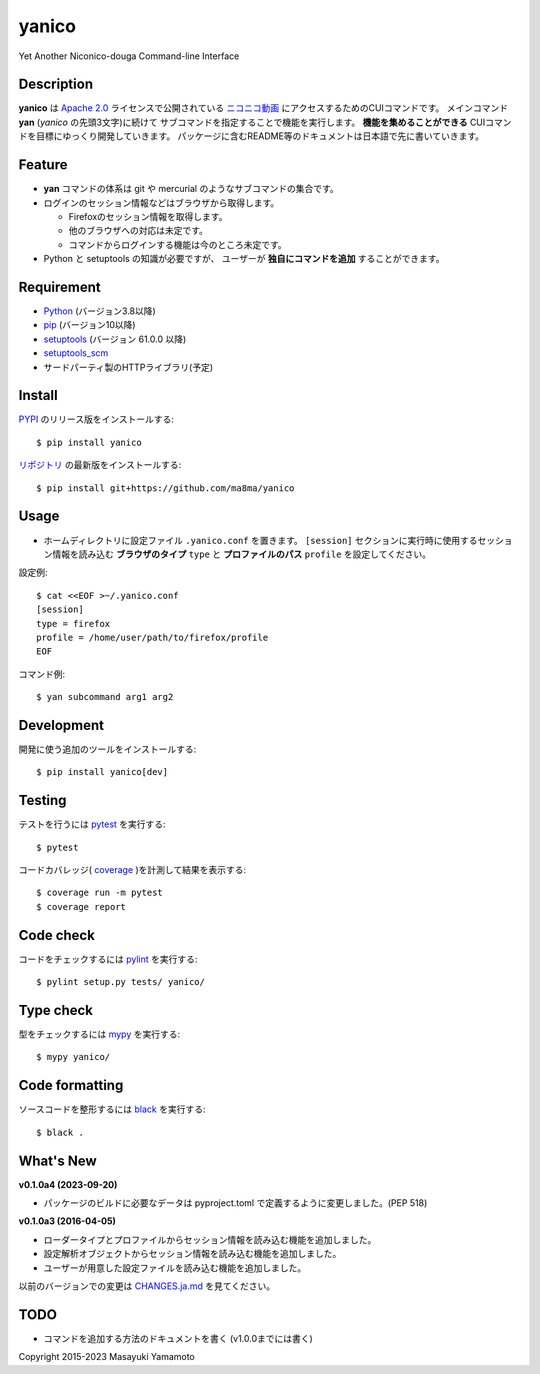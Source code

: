 yanico
======

.. image:: https://img.shields.io/pypi/v/yanico.svg
    :target: https://pypi.python.org/pypi/yanico/
.. image:: https://img.shields.io/pypi/pyversions/yanico.svg
    :target: https://pypi.python.org/pypi/yanico/
.. image:: https://github.com/ma8ma/yanico/workflows/CI/badge.svg
    :target: https://github.com/ma8ma/yanico

Yet Another Niconico-douga Command-line Interface


Description
-----------
**yanico** は `Apache 2.0`_ ライセンスで公開されている
`ニコニコ動画`_ にアクセスするためのCUIコマンドです。
メインコマンド **yan** (*yanico* の先頭3文字)に続けて
サブコマンドを指定することで機能を実行します。
**機能を集めることができる** CUIコマンドを目標にゆっくり開発していきます。
パッケージに含むREADME等のドキュメントは日本語で先に書いていきます。

.. _`ニコニコ動画`: http://www.nicovideo.jp/
.. _`Apache 2.0`: http://www.apache.org/licenses/LICENSE-2.0


Feature
-------
* **yan** コマンドの体系は git や mercurial のようなサブコマンドの集合です。
* ログインのセッション情報などはブラウザから取得します。

  * Firefoxのセッション情報を取得します。
  * 他のブラウザへの対応は未定です。
  * コマンドからログインする機能は今のところ未定です。

* Python と setuptools の知識が必要ですが、
  ユーザーが **独自にコマンドを追加** することができます。


Requirement
-----------
* Python_ (バージョン3.8以降)
* pip_ (バージョン10以降)
* setuptools_ (バージョン 61.0.0 以降)
* setuptools_scm_
* サードパーティ製のHTTPライブラリ(予定)

.. _Python: https://www.python.org/
.. _pip: https://pip.pypa.io/
.. _setuptools: https://setuptools.pypa.io/
.. _setuptools_scm: https://pypi.org/project/setuptools-scm/


Install
-------
PYPI_ のリリース版をインストールする::

    $ pip install yanico

`リポジトリ`_ の最新版をインストールする::

    $ pip install git+https://github.com/ma8ma/yanico

.. _PYPI: https://pypi.org/project/yanico/
.. _`リポジトリ`: https://github.com/ma8ma/yanico


Usage
-----
* ホームディレクトリに設定ファイル ``.yanico.conf`` を置きます。
  ``[session]`` セクションに実行時に使用するセッション情報を読み込む
  **ブラウザのタイプ** ``type`` と **プロファイルのパス** ``profile``
  を設定してください。

設定例::

    $ cat <<EOF >~/.yanico.conf
    [session]
    type = firefox
    profile = /home/user/path/to/firefox/profile
    EOF

コマンド例::

    $ yan subcommand arg1 arg2


Development
-----------
開発に使う追加のツールをインストールする::

    $ pip install yanico[dev]


Testing
-------
テストを行うには pytest_ を実行する::

    $ pytest

コードカバレッジ( coverage_ )を計測して結果を表示する::

    $ coverage run -m pytest
    $ coverage report


Code check
----------
コードをチェックするには pylint_ を実行する::

    $ pylint setup.py tests/ yanico/


Type check
----------
型をチェックするには mypy_ を実行する::

    $ mypy yanico/


Code formatting
---------------
ソースコードを整形するには black_ を実行する::

    $ black .


What's New
----------

**v0.1.0a4 (2023-09-20)**

* パッケージのビルドに必要なデータは pyproject.toml で定義するように変更しました。(PEP 518)


**v0.1.0a3 (2016-04-05)**

* ローダータイプとプロファイルからセッション情報を読み込む機能を追加しました。
* 設定解析オブジェクトからセッション情報を読み込む機能を追加しました。
* ユーザーが用意した設定ファイルを読み込む機能を追加しました。


以前のバージョンでの変更は `CHANGES.ja.md`_ を見てください。

.. _`CHANGES.ja.md`: https://github.com/ma8ma/yanico/blob/master/CHANGES.ja.md


TODO
----
* コマンドを追加する方法のドキュメントを書く (v1.0.0までには書く)


Copyright 2015-2023 Masayuki Yamamoto


.. References

.. _coverage: https://coverage.readthedocs.io/
.. _pytest: https://docs.pytest.org/
.. _pylint: https://pypi.org/project/pylint/
.. _mypy: http://mypy-lang.org/
.. _black: https://github.com/psf/black
